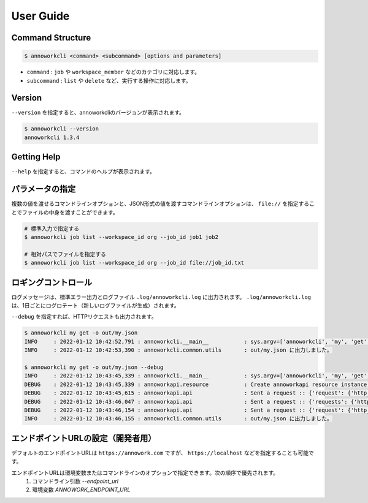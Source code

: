 ==========================================
User Guide
==========================================

Command Structure
==========================================

.. code-block::

    $ annoworkcli <command> <subcommand> [options and parameters]

* ``command`` : ``job`` や ``workspace_member`` などのカテゴリに対応します。
* ``subcommand`` : ``list`` や ``delete`` など、実行する操作に対応します。



Version
==========================================

``--version`` を指定すると、annoworkcliのバージョンが表示されます。

.. code-block::

    $ annoworkcli --version
    annoworkcli 1.3.4


Getting Help
==========================================
``--help`` を指定すると、コマンドのヘルプが表示されます。


パラメータの指定
=================================================
複数の値を渡せるコマンドラインオプションと、JSON形式の値を渡すコマンドラインオプションは、 ``file://`` を指定することでファイルの中身を渡すことができます。

.. code-block::
    :caption: job_id.txt

    job1
    job2


.. code-block::

    # 標準入力で指定する
    $ annoworkcli job list --workspace_id org --job_id job1 job2

    # 相対パスでファイルを指定する
    $ annoworkcli job list --workspace_id org --job_id file://job_id.txt




ロギングコントロール
=================================================

ログメッセージは、標準エラー出力とログファイル ``.log/annoworkcli.log`` に出力されます。
``.log/annoworkcli.log`` は、1日ごとにログロテート（新しいログファイルが生成）されます。

``--debug`` を指定すれば、HTTPリクエストも出力されます。


.. code-block::

    $ annoworkcli my get -o out/my.json
    INFO     : 2022-01-12 10:42:52,791 : annoworkcli.__main__           : sys.argv=['annoworkcli', 'my', 'get', '-o', 'out/my.json']
    INFO     : 2022-01-12 10:42:53,390 : annoworkcli.common.utils       : out/my.json に出力しました。

    $ annoworkcli my get -o out/my.json --debug
    INFO     : 2022-01-12 10:43:45,339 : annoworkcli.__main__           : sys.argv=['annoworkcli', 'my', 'get', '-o', 'out/my.json', '--debug']
    DEBUG    : 2022-01-12 10:43:45,339 : annoworkapi.resource           : Create annoworkapi resource instance :: {'login_user_id': 'alice', 'endpoint_url': 'https://annowork.com'}
    DEBUG    : 2022-01-12 10:43:45,615 : annoworkapi.api                : Sent a request :: {'request': {'http_method': 'get', 'url': 'https://annowork.com/api/v1/my/account', 'query_params': None, 'header_params': None, 'request_body': None}, 'response': {'status_code': 401, 'content_length': 26}}
    DEBUG    : 2022-01-12 10:43:46,047 : annoworkapi.api                : Sent a request :: {'requests': {'http_method': 'post', 'url': 'https://annowork.com/api/v1/login', 'query_params': None, 'request_body_json': {'user_id': 'alice', 'password': '***'}, 'request_body_data': None, 'header_params': None}, 'response': {'status_code': 200, 'content_length': 4105}}
    DEBUG    : 2022-01-12 10:43:46,154 : annoworkapi.api                : Sent a request :: {'request': {'http_method': 'get', 'url': 'https://annowork.com/api/v1/my/account', 'query_params': None, 'header_params': None, 'request_body': None}, 'response': {'status_code': 200, 'content_length': 365}}
    INFO     : 2022-01-12 10:43:46,155 : annoworkcli.common.utils       : out/my.json に出力しました。



エンドポイントURLの設定（開発者用）
=================================================
デフォルトのエンドポイントURLは ``https://annowork.com`` ですが、 ``https://localhost`` などを指定することも可能です。

エンドポイントURLは環境変数またはコマンドラインのオプションで指定できます。次の順序で優先されます。
 1. コマンドライン引数 `--endpoint_url`
 2. 環境変数 `ANNOWORK_ENDPOINT_URL`

